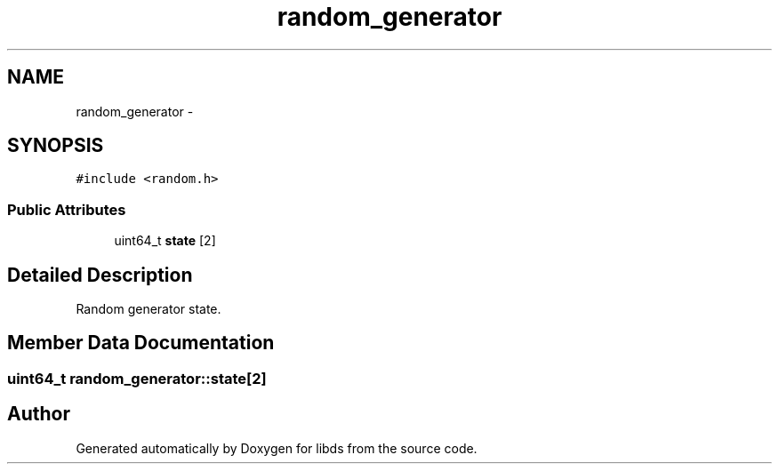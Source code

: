 .TH "random_generator" 3 "Mon Jan 4 2016" "Version v0.2" "libds" \" -*- nroff -*-
.ad l
.nh
.SH NAME
random_generator \- 
.SH SYNOPSIS
.br
.PP
.PP
\fC#include <random\&.h>\fP
.SS "Public Attributes"

.in +1c
.ti -1c
.RI "uint64_t \fBstate\fP [2]"
.br
.in -1c
.SH "Detailed Description"
.PP 
Random generator state\&. 
.SH "Member Data Documentation"
.PP 
.SS "uint64_t random_generator::state[2]"


.SH "Author"
.PP 
Generated automatically by Doxygen for libds from the source code\&.
